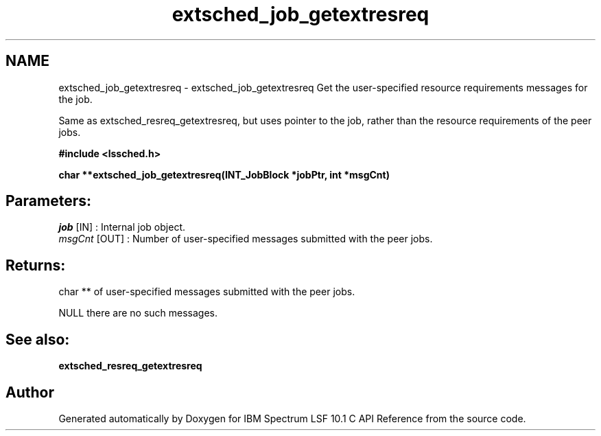 .TH "extsched_job_getextresreq" 3 "10 Jun 2021" "Version 10.1" "IBM Spectrum LSF 10.1 C API Reference" \" -*- nroff -*-
.ad l
.nh
.SH NAME
extsched_job_getextresreq \- extsched_job_getextresreq 
Get the user-specified resource requirements messages for the job.
.PP
Same as extsched_resreq_getextresreq, but uses pointer to the job, rather than the resource requirements of the peer jobs.
.PP
\fB#include <lssched.h>\fP
.PP
\fB char **extsched_job_getextresreq(INT_JobBlock *jobPtr, int *msgCnt)\fP
.PP
.SH "Parameters:"
\fIjob\fP [IN] : Internal job object. 
.br
\fImsgCnt\fP [OUT] : Number of user-specified messages submitted with the peer jobs.
.PP
.SH "Returns:"
char **  of user-specified messages submitted with the peer jobs. 
.PP
NULL  there are no such messages.
.PP
.SH "See also:"
\fBextsched_resreq_getextresreq\fP 
.PP

.SH "Author"
.PP 
Generated automatically by Doxygen for IBM Spectrum LSF 10.1 C API Reference from the source code.
